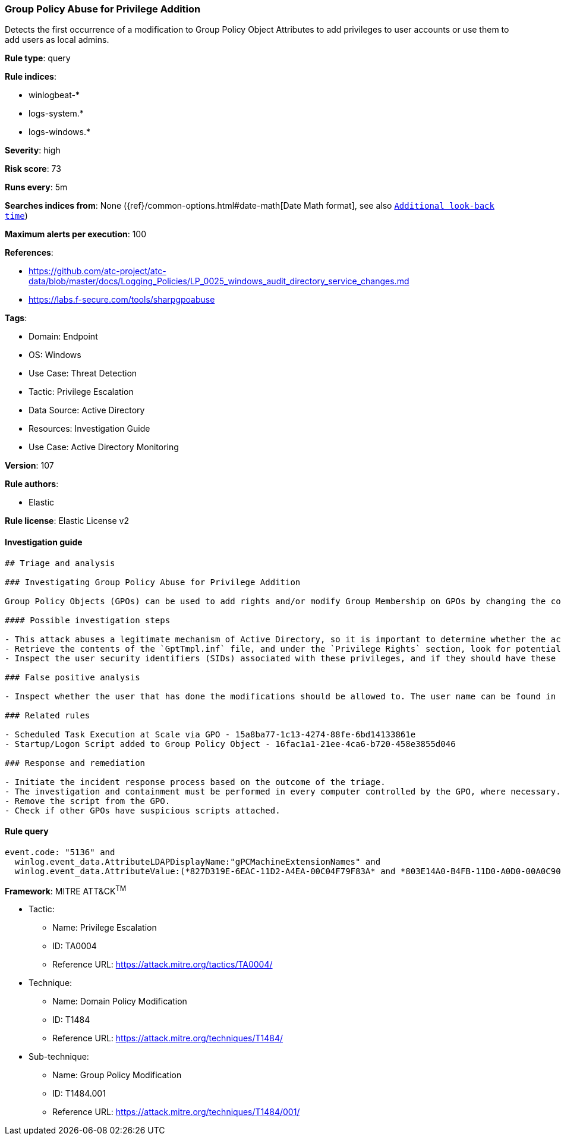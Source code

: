 [[prebuilt-rule-8-7-7-group-policy-abuse-for-privilege-addition]]
=== Group Policy Abuse for Privilege Addition

Detects the first occurrence of a modification to Group Policy Object Attributes to add privileges to user accounts or use them to add users as local admins.

*Rule type*: query

*Rule indices*: 

* winlogbeat-*
* logs-system.*
* logs-windows.*

*Severity*: high

*Risk score*: 73

*Runs every*: 5m

*Searches indices from*: None ({ref}/common-options.html#date-math[Date Math format], see also <<rule-schedule, `Additional look-back time`>>)

*Maximum alerts per execution*: 100

*References*: 

* https://github.com/atc-project/atc-data/blob/master/docs/Logging_Policies/LP_0025_windows_audit_directory_service_changes.md
* https://labs.f-secure.com/tools/sharpgpoabuse

*Tags*: 

* Domain: Endpoint
* OS: Windows
* Use Case: Threat Detection
* Tactic: Privilege Escalation
* Data Source: Active Directory
* Resources: Investigation Guide
* Use Case: Active Directory Monitoring

*Version*: 107

*Rule authors*: 

* Elastic

*Rule license*: Elastic License v2


==== Investigation guide


[source, markdown]
----------------------------------
## Triage and analysis

### Investigating Group Policy Abuse for Privilege Addition

Group Policy Objects (GPOs) can be used to add rights and/or modify Group Membership on GPOs by changing the contents of an INF file named GptTmpl.inf, which is responsible for storing every setting under the Security Settings container in the GPO. This file is unique for each GPO, and only exists if the GPO contains security settings. Example Path: "\\DC.com\SysVol\DC.com\Policies\{PolicyGUID}\Machine\Microsoft\Windows NT\SecEdit\GptTmpl.inf"

#### Possible investigation steps

- This attack abuses a legitimate mechanism of Active Directory, so it is important to determine whether the activity is legitimate and the administrator is authorized to perform this operation.
- Retrieve the contents of the `GptTmpl.inf` file, and under the `Privilege Rights` section, look for potentially dangerous high privileges, for example: SeTakeOwnershipPrivilege, SeEnableDelegationPrivilege, etc.
- Inspect the user security identifiers (SIDs) associated with these privileges, and if they should have these privileges.

### False positive analysis

- Inspect whether the user that has done the modifications should be allowed to. The user name can be found in the `winlog.event_data.SubjectUserName` field.

### Related rules

- Scheduled Task Execution at Scale via GPO - 15a8ba77-1c13-4274-88fe-6bd14133861e
- Startup/Logon Script added to Group Policy Object - 16fac1a1-21ee-4ca6-b720-458e3855d046

### Response and remediation

- Initiate the incident response process based on the outcome of the triage.
- The investigation and containment must be performed in every computer controlled by the GPO, where necessary.
- Remove the script from the GPO.
- Check if other GPOs have suspicious scripts attached.
----------------------------------

==== Rule query


[source, js]
----------------------------------
event.code: "5136" and
  winlog.event_data.AttributeLDAPDisplayName:"gPCMachineExtensionNames" and
  winlog.event_data.AttributeValue:(*827D319E-6EAC-11D2-A4EA-00C04F79F83A* and *803E14A0-B4FB-11D0-A0D0-00A0C90F574B*)

----------------------------------

*Framework*: MITRE ATT&CK^TM^

* Tactic:
** Name: Privilege Escalation
** ID: TA0004
** Reference URL: https://attack.mitre.org/tactics/TA0004/
* Technique:
** Name: Domain Policy Modification
** ID: T1484
** Reference URL: https://attack.mitre.org/techniques/T1484/
* Sub-technique:
** Name: Group Policy Modification
** ID: T1484.001
** Reference URL: https://attack.mitre.org/techniques/T1484/001/
